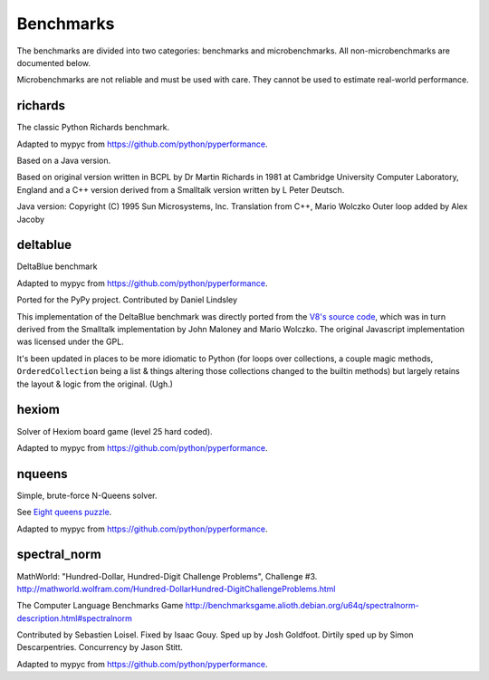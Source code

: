 Benchmarks
**********

The benchmarks are divided into two categories: benchmarks and
microbenchmarks. All non-microbenchmarks are documented below.

Microbenchmarks are not reliable and must be used with care. They
cannot be used to estimate real-world performance.


richards
--------

The classic Python Richards benchmark.

Adapted to mypyc from https://github.com/python/pyperformance.

Based on a Java version.

Based on original version written in BCPL by Dr Martin Richards in 1981 at
Cambridge University Computer Laboratory, England and a C++ version derived
from a Smalltalk version written by L Peter Deutsch.

Java version: Copyright (C) 1995 Sun Microsystems, Inc. Translation from C++,
Mario Wolczko Outer loop added by Alex Jacoby


deltablue
---------

DeltaBlue benchmark

Adapted to mypyc from https://github.com/python/pyperformance.

Ported for the PyPy project. Contributed by Daniel Lindsley

This implementation of the DeltaBlue benchmark was directly ported from the
`V8's source code
<https://github.com/v8/v8/blob/master/benchmarks/deltablue.js>`_,
which was in turn derived from the Smalltalk implementation by John Maloney and
Mario Wolczko. The original Javascript implementation was licensed under the
GPL.

It's been updated in places to be more idiomatic to Python (for loops over
collections, a couple magic methods, ``OrderedCollection`` being a list &
things altering those collections changed to the builtin methods) but largely
retains the layout & logic from the original. (Ugh.)


hexiom
------

Solver of Hexiom board game (level 25 hard coded).

Adapted to mypyc from https://github.com/python/pyperformance.


nqueens
-------

Simple, brute-force N-Queens solver.

See `Eight queens puzzle <https://en.wikipedia.org/wiki/Eight_queens_puzzle>`_.

Adapted to mypyc from https://github.com/python/pyperformance.


spectral_norm
-------------

MathWorld: "Hundred-Dollar, Hundred-Digit Challenge Problems", Challenge #3.
http://mathworld.wolfram.com/Hundred-DollarHundred-DigitChallengeProblems.html

The Computer Language Benchmarks Game
http://benchmarksgame.alioth.debian.org/u64q/spectralnorm-description.html#spectralnorm

Contributed by Sebastien Loisel. Fixed by Isaac Gouy. Sped up by Josh Goldfoot.
Dirtily sped up by Simon Descarpentries. Concurrency by Jason Stitt.

Adapted to mypyc from https://github.com/python/pyperformance.

